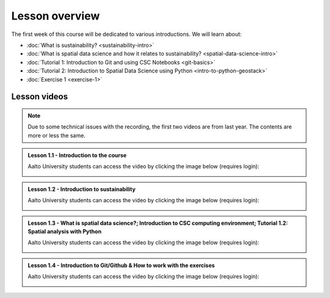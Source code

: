 Lesson overview
===============

The first week of this course will be dedicated to various introductions. We will learn about:

- :doc:`What is sustainability? <sustainability-intro>`
- :doc:`What is spatial data science and how it relates to sustainability? <spatial-data-science-intro>`
- :doc:`Tutorial 1: Introduction to Git and using CSC Notebooks <git-basics>`
- :doc:`Tutorial 2: Introduction to Spatial Data Science using Python <intro-to-python-geostack>`
- :doc:`Exercise 1 <exercise-1>`


Lesson videos
-------------

.. note::

    Due to some technical issues with the recording, the first two videos are from last year. The contents are more or less the same.

.. admonition:: Lesson 1.1 - Introduction to the course

    Aalto University students can access the video by clicking the image below (requires login):

    .. figure:: img/SDS4SD-Lesson-1.1.png
        :target: https://aalto.cloud.panopto.eu/Panopto/Pages/Viewer.aspx?id=60f5b0eb-a227-4cca-ba8e-ae1a00993bc3
        :width: 500px
        :align: left

.. admonition:: Lesson 1.2 - Introduction to sustainability

    Aalto University students can access the video by clicking the image below (requires login):

    .. figure:: img/SDS4SD-Lesson-1.2.png
        :target: https://aalto.cloud.panopto.eu/Panopto/Pages/Viewer.aspx?id=9df01636-003d-4169-b7ee-ae1a009a5ea9
        :width: 500px
        :align: left

.. admonition:: Lesson 1.3 - What is spatial data science?; Introduction to CSC computing environment; Tutorial 1.2: Spatial analysis with Python

    Aalto University students can access the video by clicking the image below (requires login):

    .. figure:: img/SDS4SD-Lesson-1.3.png
        :target: https://aalto.cloud.panopto.eu/Panopto/Pages/Viewer.aspx?id=33c910ae-2a2e-45d0-aa47-af8700a01a38
        :width: 500px
        :align: left

.. admonition:: Lesson 1.4 - Introduction to Git/Github & How to work with the exercises

        Aalto University students can access the video by clicking the image below (requires login):

        .. figure:: img/SDS4SD-Lesson-1.4.png
            :target: https://aalto.cloud.panopto.eu/Panopto/Pages/Viewer.aspx?id=6f6c1cad-b7a5-42ec-9ae2-af8e00b41c31
            :width: 500px
            :align: left

